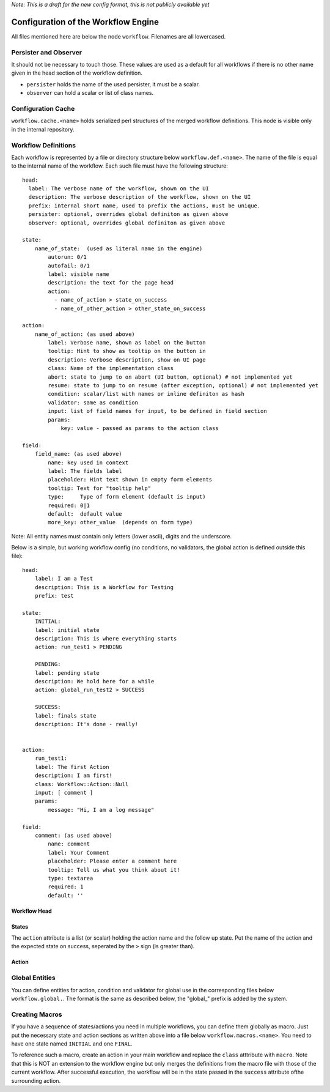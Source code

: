 *Note: This is a draft for the new config format, this is not publicly available yet*

Configuration of the Workflow Engine
=====================================

All files mentioned here are below the node ``workflow``. Filenames are all lowercased.

Persister and Observer
----------------------

It should not be necessary to touch those. These values are used as a default for all workflows if there is no other name given in the head section of the workflow definition.

* ``persister`` holds the name of the used persister, it must be a scalar.
* ``observer`` can hold a scalar or list of class names.

Configuration Cache
-------------------

``workflow.cache.<name>`` holds serialized perl structures of the merged workflow definitions. This node is visible only in the internal repository. 

Workflow Definitions
--------------------

Each workflow is represented by a file or directory structure below ``workflow.def.<name>``. The name of the file is equal to the internal name of the workflow. Each such file must have the following structure::

    head:
      label: The verbose name of the workflow, shown on the UI
      description: The verbose description of the workflow, shown on the UI
      prefix: internal short name, used to prefix the actions, must be unique.
      persister: optional, overrides global definiton as given above
      observer: optional, overrides global definiton as given above

    state: 
        name_of_state:  (used as literal name in the engine)
            autorun: 0/1
            autofail: 0/1
            label: visible name
            description: the text for the page head
            action: 
              - name_of_action > state_on_success
              - name_of_other_action > other_state_on_success

    action:
        name_of_action: (as used above)
            label: Verbose name, shown as label on the button
            tooltip: Hint to show as tooltip on the button in 
            description: Verbose description, show on UI page
            class: Name of the implementation class
            abort: state to jump to on abort (UI button, optional) # not implemented yet
            resume: state to jump to on resume (after exception, optional) # not implemented yet
            condition: scalar/list with names or inline definiton as hash
            validator: same as condition
            input: list of field names for input, to be defined in field section 
            params:
                key: value - passed as params to the action class

    field:
        field_name: (as used above)
            name: key used in context
            label: The fields label
            placeholder: Hint text shown in empty form elements
            tooltip: Text for "tooltip help"
            type:     Type of form element (default is input)
            required: 0|1
            default:  default value
            more_key: other_value  (depends on form type)

       
Note: All entity names must contain only letters (lower ascii), digits and the underscore.

Below is a simple, but working workflow config (no conditions, no validators, the global action is defined outside this file)::

    head:
        label: I am a Test
        description: This is a Workflow for Testing
        prefix: test

    state: 
        INITIAL:
        label: initial state
        description: This is where everything starts
        action: run_test1 > PENDING

        PENDING:
        label: pending state
        description: We hold here for a while
        action: global_run_test2 > SUCCESS
        
        SUCCESS:
        label: finals state
        description: It's done - really!
        
        
    action:
        run_test1:
        label: The first Action
        description: I am first!
        class: Workflow::Action::Null  
        input: [ comment ]
        params:
            message: "Hi, I am a log message"
 
    field:
        comment: (as used above)
            name: comment
            label: Your Comment
            placeholder: Please enter a comment here
            tooltip: Tell us what you think about it!
            type: textarea
            required: 1
            default: ''


Workflow Head
^^^^^^^^^^^^^

States
^^^^^^

The ``action`` attribute is a list (or scalar) holding the action name and the
follow up state. Put the name of the action and the expected state on success, 
seperated by the ``>`` sign (is greater than).

Action
^^^^^^

Global Entities
---------------

You can define entities for action, condition and validator for global use in the corresponding files below ``workflow.global.``. The format is the same as described below, the "global_" prefix is added by the system.

Creating Macros
---------------

If you have a sequence of states/actions you need in multiple workflows, you can 
define them globally as macro. Just put the necessary state and action sections
as written above into a file below ``workflow.macros.<name>``. You need to have
one state named ``INITIAL`` and one ``FINAL``. 

To reference such a macro, create an action in your main workflow and replace the 
``class`` atttribute with ``macro``. Note that this is NOT an extension to the workflow
engine but only merges the definitions from the macro file with those of the current 
workflow. After successful execution, the workflow will be in the state passed in the 
``success`` attribute ofthe surrounding action.



